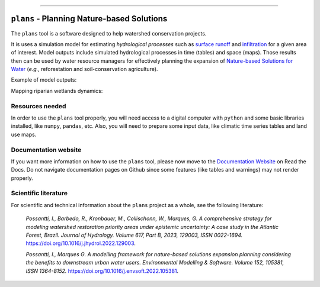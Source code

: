 .. badges

|license| |toplang| |docs| |style|

.. |license| image:: https://img.shields.io/github/license/ipo-exe/plans
    :alt: License

.. |toplang| image:: https://img.shields.io/github/languages/top/ipo-exe/plans
    :alt: Top Language

.. |docs| image:: https://readthedocs.org/projects/plans-docs/badge/?version=latest
    :target: https://plans-docs.readthedocs.io/en/latest/?badge=latest
    :alt: Documentation Status

.. |style| image:: https://img.shields.io/badge/code%20style-black-000000.svg
    :target: https://github.com/psf/black
    :alt: Code Style

.. image:: https://raw.githubusercontent.com/ipo-exe/plans/main/docs/figs/logo.png
    :width: 150 px
    :align: center
    :alt: Logo

------------

``plans`` - Planning Nature-based Solutions
##################################################

The ``plans`` tool is a software designed to help watershed conservation projects.

It is uses a simulation model for estimating *hydrological processes* such as `surface runoff`_ and infiltration_ for a given area of interest. Model outputs include simulated hydrological processes in time (tables) and space (maps). Those results then can be used by water resource managers for effectively planning the expansion of `Nature-based Solutions for Water`_ (*e.g.*, reforestation and soil-conservation agriculture).

Example of model outputs:

.. image:: https://raw.githubusercontent.com/ipo-exe/plans/main/docs/figs/example1.gif
    :width: 600 px
    :align: center
    :alt: Example of use

Mapping riparian wetlands dynamics:

.. image:: https://raw.githubusercontent.com/ipo-exe/plans/main/docs/figs/example2.gif
    :width: 600 px
    :align: center
    :alt: Example of use 2


Resources needed
*****************************************************************

In order to use the ``plans`` tool properly, you will need access to a digital computer with ``python`` and some basic libraries installed, like ``numpy``, ``pandas``, etc.
Also, you will need to prepare some input data, like climatic time series tables and land use maps.


Documentation website
*****************************************************************

If you want more information on how to use the ``plans`` tool, please now move to the `Documentation Website`_ on Read the Docs. Do not navigate documentation pages on Github since some features (like tables and warnings) may not render properly.

Scientific literature
*****************************************************************

For scientific and technical information about the ``plans`` project as a whole, see the following literature:

    *Possantti, I., Barbedo, R., Kronbauer, M., Collischonn, W., Marques, G. A comprehensive strategy for modeling watershed restoration priority areas under epistemic uncertainty: A case study in the Atlantic Forest, Brazil. Journal of Hydrology. Volume 617, Part B, 2023, 129003, ISSN 0022-1694.* https://doi.org/10.1016/j.jhydrol.2022.129003.

    *Possantti, I., Marques G. A modelling framework for nature-based solutions expansion planning considering the benefits to downstream urban water users. Environmental Modelling & Software. Volume 152, 105381, ISSN 1364-8152.* https://doi.org/10.1016/j.envsoft.2022.105381.


.. reference definitions

.. _Documentation Website: https://plans-docs.readthedocs.io/en/latest/?badge=latest

.. _surface runoff: https://en.wikipedia.org/wiki/Surface_runoff

.. _infiltration: https://en.wikipedia.org/wiki/Infiltration_(hydrology)

.. _Nature-based solutions for Water: https://www.undp.org/publications/nature-based-solutions-water





